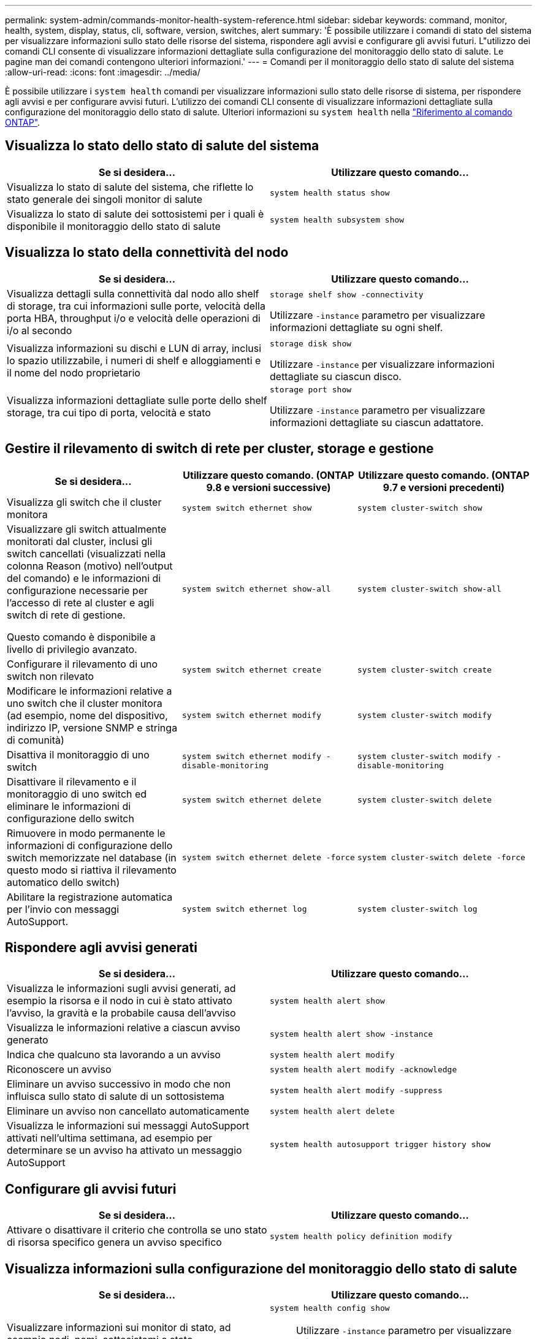 ---
permalink: system-admin/commands-monitor-health-system-reference.html 
sidebar: sidebar 
keywords: command, monitor, health, system, display, status, cli, software, version, switches, alert 
summary: 'È possibile utilizzare i comandi di stato del sistema per visualizzare informazioni sullo stato delle risorse del sistema, rispondere agli avvisi e configurare gli avvisi futuri. L"utilizzo dei comandi CLI consente di visualizzare informazioni dettagliate sulla configurazione del monitoraggio dello stato di salute. Le pagine man dei comandi contengono ulteriori informazioni.' 
---
= Comandi per il monitoraggio dello stato di salute del sistema
:allow-uri-read: 
:icons: font
:imagesdir: ../media/


[role="lead"]
È possibile utilizzare i `system health` comandi per visualizzare informazioni sullo stato delle risorse di sistema, per rispondere agli avvisi e per configurare avvisi futuri. L'utilizzo dei comandi CLI consente di visualizzare informazioni dettagliate sulla configurazione del monitoraggio dello stato di salute. Ulteriori informazioni su `system health` nella link:https://docs.netapp.com/us-en/ontap-cli/search.html?q=system+health["Riferimento al comando ONTAP"^].



== Visualizza lo stato dello stato di salute del sistema

|===
| Se si desidera... | Utilizzare questo comando... 


 a| 
Visualizza lo stato di salute del sistema, che riflette lo stato generale dei singoli monitor di salute
 a| 
`system health status show`



 a| 
Visualizza lo stato di salute dei sottosistemi per i quali è disponibile il monitoraggio dello stato di salute
 a| 
`system health subsystem show`

|===


== Visualizza lo stato della connettività del nodo

|===
| Se si desidera... | Utilizzare questo comando... 


 a| 
Visualizza dettagli sulla connettività dal nodo allo shelf di storage, tra cui informazioni sulle porte, velocità della porta HBA, throughput i/o e velocità delle operazioni di i/o al secondo
 a| 
`storage shelf show -connectivity`

Utilizzare `-instance` parametro per visualizzare informazioni dettagliate su ogni shelf.



 a| 
Visualizza informazioni su dischi e LUN di array, inclusi lo spazio utilizzabile, i numeri di shelf e alloggiamenti e il nome del nodo proprietario
 a| 
`storage disk show`

Utilizzare `-instance` per visualizzare informazioni dettagliate su ciascun disco.



 a| 
Visualizza informazioni dettagliate sulle porte dello shelf storage, tra cui tipo di porta, velocità e stato
 a| 
`storage port show`

Utilizzare `-instance` parametro per visualizzare informazioni dettagliate su ciascun adattatore.

|===


== Gestire il rilevamento di switch di rete per cluster, storage e gestione

[cols="3*"]
|===
| Se si desidera... | Utilizzare questo comando. (ONTAP 9.8 e versioni successive) | Utilizzare questo comando. (ONTAP 9.7 e versioni precedenti) 


 a| 
Visualizza gli switch che il cluster monitora
 a| 
`system switch ethernet show`
 a| 
`system cluster-switch show`



 a| 
Visualizzare gli switch attualmente monitorati dal cluster, inclusi gli switch cancellati (visualizzati nella colonna Reason (motivo) nell'output del comando) e le informazioni di configurazione necessarie per l'accesso di rete al cluster e agli switch di rete di gestione.

Questo comando è disponibile a livello di privilegio avanzato.
 a| 
`system switch ethernet show-all`
 a| 
`system cluster-switch show-all`



 a| 
Configurare il rilevamento di uno switch non rilevato
 a| 
`system switch ethernet create`
 a| 
`system cluster-switch create`



 a| 
Modificare le informazioni relative a uno switch che il cluster monitora (ad esempio, nome del dispositivo, indirizzo IP, versione SNMP e stringa di comunità)
 a| 
`system switch ethernet modify`
 a| 
`system cluster-switch modify`



 a| 
Disattiva il monitoraggio di uno switch
 a| 
`system switch ethernet modify -disable-monitoring`
 a| 
`system cluster-switch modify -disable-monitoring`



 a| 
Disattivare il rilevamento e il monitoraggio di uno switch ed eliminare le informazioni di configurazione dello switch
 a| 
`system switch ethernet delete`
 a| 
`system cluster-switch delete`



 a| 
Rimuovere in modo permanente le informazioni di configurazione dello switch memorizzate nel database (in questo modo si riattiva il rilevamento automatico dello switch)
 a| 
`system switch ethernet delete -force`
 a| 
`system cluster-switch delete -force`



 a| 
Abilitare la registrazione automatica per l'invio con messaggi AutoSupport.
 a| 
`system switch ethernet log`
 a| 
`system cluster-switch log`

|===


== Rispondere agli avvisi generati

|===
| Se si desidera... | Utilizzare questo comando... 


 a| 
Visualizza le informazioni sugli avvisi generati, ad esempio la risorsa e il nodo in cui è stato attivato l'avviso, la gravità e la probabile causa dell'avviso
 a| 
`system health alert show`



 a| 
Visualizza le informazioni relative a ciascun avviso generato
 a| 
`system health alert show -instance`



 a| 
Indica che qualcuno sta lavorando a un avviso
 a| 
`system health alert modify`



 a| 
Riconoscere un avviso
 a| 
`system health alert modify -acknowledge`



 a| 
Eliminare un avviso successivo in modo che non influisca sullo stato di salute di un sottosistema
 a| 
`system health alert modify -suppress`



 a| 
Eliminare un avviso non cancellato automaticamente
 a| 
`system health alert delete`



 a| 
Visualizza le informazioni sui messaggi AutoSupport attivati nell'ultima settimana, ad esempio per determinare se un avviso ha attivato un messaggio AutoSupport
 a| 
`system health autosupport trigger history show`

|===


== Configurare gli avvisi futuri

|===
| Se si desidera... | Utilizzare questo comando... 


 a| 
Attivare o disattivare il criterio che controlla se uno stato di risorsa specifico genera un avviso specifico
 a| 
`system health policy definition modify`

|===


== Visualizza informazioni sulla configurazione del monitoraggio dello stato di salute

|===
| Se si desidera... | Utilizzare questo comando... 


 a| 
Visualizzare informazioni sui monitor di stato, ad esempio nodi, nomi, sottosistemi e stato
 a| 
`system health config show`

[NOTE]
====
Utilizzare `-instance` parametro per visualizzare informazioni dettagliate su ciascun monitor di salute.

====


 a| 
Visualizza informazioni sugli avvisi potenzialmente generati da un monitor dello stato di salute
 a| 
`system health alert definition show`

[NOTE]
====
Utilizzare `-instance` parametro per visualizzare informazioni dettagliate su ciascuna definizione di avviso.

====


 a| 
Visualizza informazioni sui criteri di monitoraggio dello stato di salute, che determinano quando vengono generati gli avvisi
 a| 
`system health policy definition show`

[NOTE]
====
Utilizzare `-instance` parametro per visualizzare informazioni dettagliate su ogni policy. Utilizzare altri parametri per filtrare l'elenco degli avvisi, ad esempio in base allo stato della policy (attivato o meno), al monitor dello stato di salute, agli avvisi e così via.

====
|===
